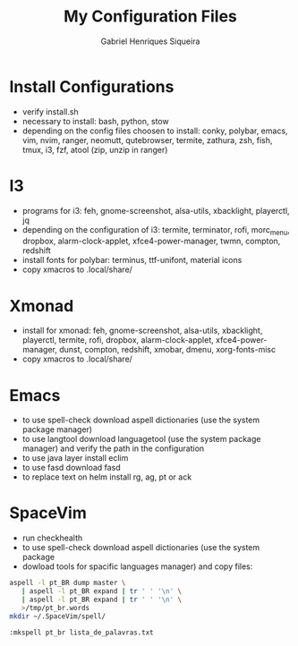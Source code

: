#+title: My Configuration Files
#+author: Gabriel Henriques Siqueira

* Install Configurations

- verify install.sh
- necessary to install:
  bash, python, stow
- depending on the config files choosen to install:
  conky, polybar, emacs, vim, nvim, ranger, neomutt, qutebrowser, termite, zathura, zsh, fish, tmux, i3, fzf, atool (zip, unzip in ranger)

* I3

- programs for i3:
  feh, gnome-screenshot, alsa-utils, xbacklight, playerctl, jq
- depending on the configuration of i3:
  termite, terminator, rofi, morc_menu, dropbox, alarm-clock-applet, xfce4-power-manager, twmn, compton, redshift
- install fonts for polybar: terminus, ttf-unifont, material icons
- copy xmacros to .local/share/

* Xmonad

- install for xmonad: feh, gnome-screenshot, alsa-utils, xbacklight, playerctl, termite, rofi, dropbox, alarm-clock-applet, xfce4-power-manager, dunst, compton, redshift, xmobar, dmenu, xorg-fonts-misc
- copy xmacros to .local/share/

* Emacs

- to use spell-check download aspell dictionaries (use the system package manager)
- to use langtool download languagetool (use the system package manager) and verify the path in the configuration
- to use java layer install eclim
- to use fasd download fasd
- to replace text on helm install rg, ag, pt or ack

* SpaceVim

- run checkhealth
- to use spell-check download aspell dictionaries (use the system package
- dowload tools for spacific languages
  manager) and copy files:
#+begin_src sh
aspell -l pt_BR dump master \
   | aspell -l pt_BR expand | tr ' ' '\n' \
   | aspell -l pt_BR expand | tr ' ' '\n' \
   >/tmp/pt_br.words
mkdir ~/.SpaceVim/spell/
#+end_src
#+begin_src vimL
:mkspell pt_br lista_de_palavras.txt
#+end_src
